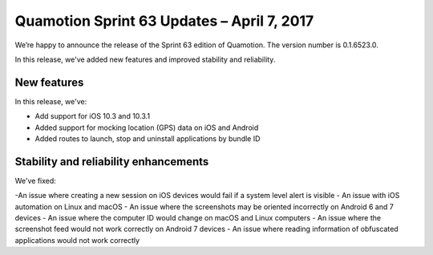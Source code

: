 Quamotion Sprint 63 Updates – April 7, 2017
===========================================

We’re happy to announce the release of the Sprint 63 edition of Quamotion. 
The version number is 0.1.6523.0.

In this release, we've added new features and improved stability and reliability.

New features
------------

In this release, we've:

- Add support for iOS 10.3 and 10.3.1
- Added support for mocking location (GPS) data on iOS and Android
- Added routes to launch, stop and uninstall applications by bundle ID

Stability and reliability enhancements
--------------------------------------

We've fixed:

-An issue where creating a new session on iOS devices would fail if a system level alert is visible
- An issue with iOS automation on Linux and macOS
- An issue where the screenshots may be oriented incorrectly on Android 6 and 7 devices
- An issue where the computer ID would change on macOS and Linux computers
- An issue where the screenshot feed would not work correctly on Android 7 devices
- An issue where reading information of obfuscated applications would not work correctly
